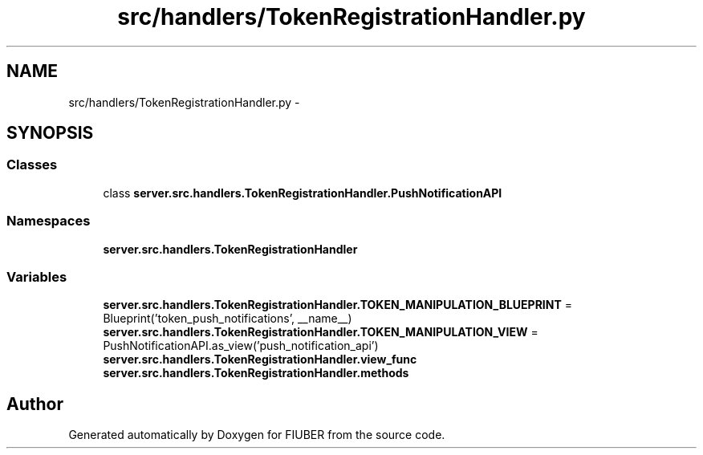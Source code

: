 .TH "src/handlers/TokenRegistrationHandler.py" 3 "Thu Nov 30 2017" "Version 1.0.0" "FIUBER" \" -*- nroff -*-
.ad l
.nh
.SH NAME
src/handlers/TokenRegistrationHandler.py \- 
.SH SYNOPSIS
.br
.PP
.SS "Classes"

.in +1c
.ti -1c
.RI "class \fBserver\&.src\&.handlers\&.TokenRegistrationHandler\&.PushNotificationAPI\fP"
.br
.in -1c
.SS "Namespaces"

.in +1c
.ti -1c
.RI " \fBserver\&.src\&.handlers\&.TokenRegistrationHandler\fP"
.br
.in -1c
.SS "Variables"

.in +1c
.ti -1c
.RI "\fBserver\&.src\&.handlers\&.TokenRegistrationHandler\&.TOKEN_MANIPULATION_BLUEPRINT\fP = Blueprint('token_push_notifications', __name__)"
.br
.ti -1c
.RI "\fBserver\&.src\&.handlers\&.TokenRegistrationHandler\&.TOKEN_MANIPULATION_VIEW\fP = PushNotificationAPI\&.as_view('push_notification_api')"
.br
.ti -1c
.RI "\fBserver\&.src\&.handlers\&.TokenRegistrationHandler\&.view_func\fP"
.br
.ti -1c
.RI "\fBserver\&.src\&.handlers\&.TokenRegistrationHandler\&.methods\fP"
.br
.in -1c
.SH "Author"
.PP 
Generated automatically by Doxygen for FIUBER from the source code\&.
